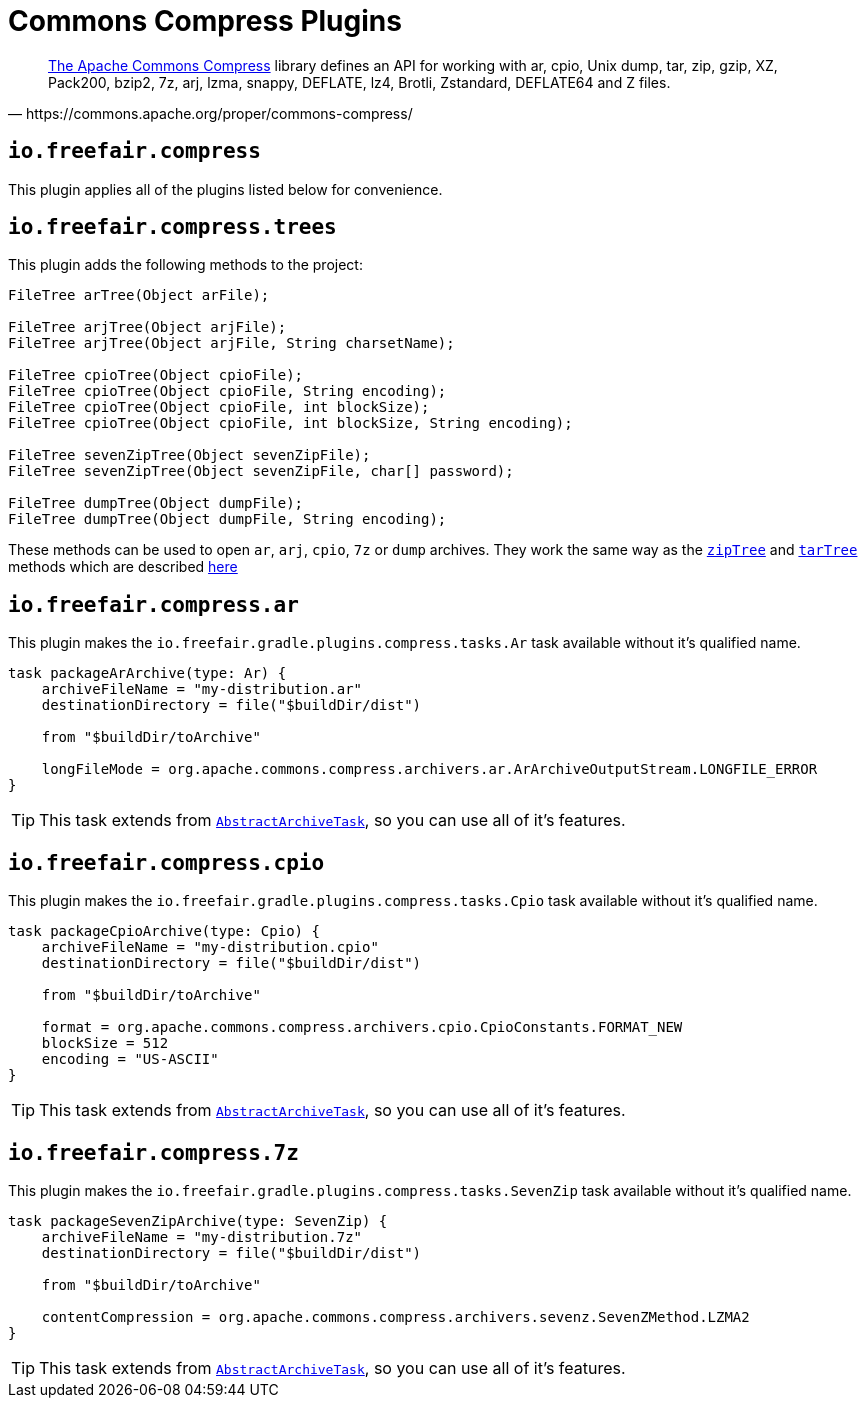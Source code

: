= Commons Compress Plugins

[quote, https://commons.apache.org/proper/commons-compress/]
https://commons.apache.org/proper/commons-compress/[The Apache Commons Compress] library defines an API for working with ar, cpio, Unix dump, tar, zip, gzip, XZ, Pack200, bzip2, 7z, arj, lzma, snappy, DEFLATE, lz4, Brotli, Zstandard, DEFLATE64 and Z files.

== `io.freefair.compress`
This plugin applies all of the plugins listed below for convenience.

== `io.freefair.compress.trees`

This plugin adds the following methods to the project:

[source, java]
----
FileTree arTree(Object arFile);

FileTree arjTree(Object arjFile);
FileTree arjTree(Object arjFile, String charsetName);

FileTree cpioTree(Object cpioFile);
FileTree cpioTree(Object cpioFile, String encoding);
FileTree cpioTree(Object cpioFile, int blockSize);
FileTree cpioTree(Object cpioFile, int blockSize, String encoding);

FileTree sevenZipTree(Object sevenZipFile);
FileTree sevenZipTree(Object sevenZipFile, char[] password);

FileTree dumpTree(Object dumpFile);
FileTree dumpTree(Object dumpFile, String encoding);
----

These methods can be used to open `ar`, `arj`, `cpio`, `7z` or `dump` archives.
They work the same way as the
https://docs.gradle.org/current/dsl/org.gradle.api.Project.html#org.gradle.api.Project:zipTree(java.lang.Object)[`zipTree`]
and
https://docs.gradle.org/current/dsl/org.gradle.api.Project.html#org.gradle.api.Project:tarTree(java.lang.Object)[`tarTree`]
methods which are described https://docs.gradle.org/current/userguide/working_with_files.html#sec:unpacking_archives_example[here]

== `io.freefair.compress.ar`

This plugin makes the `io.freefair.gradle.plugins.compress.tasks.Ar` task available without it's qualified name.

[source, groovy]
----
task packageArArchive(type: Ar) {
    archiveFileName = "my-distribution.ar"
    destinationDirectory = file("$buildDir/dist")

    from "$buildDir/toArchive"

    longFileMode = org.apache.commons.compress.archivers.ar.ArArchiveOutputStream.LONGFILE_ERROR
}
----

TIP: This task extends from https://docs.gradle.org/current/dsl/org.gradle.api.tasks.bundling.AbstractArchiveTask.html[`AbstractArchiveTask`], so you can use all of it's features.

== `io.freefair.compress.cpio`

This plugin makes the `io.freefair.gradle.plugins.compress.tasks.Cpio` task available without it's qualified name.

[source, groovy]
----
task packageCpioArchive(type: Cpio) {
    archiveFileName = "my-distribution.cpio"
    destinationDirectory = file("$buildDir/dist")

    from "$buildDir/toArchive"

    format = org.apache.commons.compress.archivers.cpio.CpioConstants.FORMAT_NEW
    blockSize = 512
    encoding = "US-ASCII"
}
----

TIP: This task extends from https://docs.gradle.org/current/dsl/org.gradle.api.tasks.bundling.AbstractArchiveTask.html[`AbstractArchiveTask`], so you can use all of it's features.

== `io.freefair.compress.7z`

This plugin makes the `io.freefair.gradle.plugins.compress.tasks.SevenZip` task available without it's qualified name.

[source, groovy]
----
task packageSevenZipArchive(type: SevenZip) {
    archiveFileName = "my-distribution.7z"
    destinationDirectory = file("$buildDir/dist")

    from "$buildDir/toArchive"

    contentCompression = org.apache.commons.compress.archivers.sevenz.SevenZMethod.LZMA2
}
----

TIP: This task extends from https://docs.gradle.org/current/dsl/org.gradle.api.tasks.bundling.AbstractArchiveTask.html[`AbstractArchiveTask`], so you can use all of it's features.
